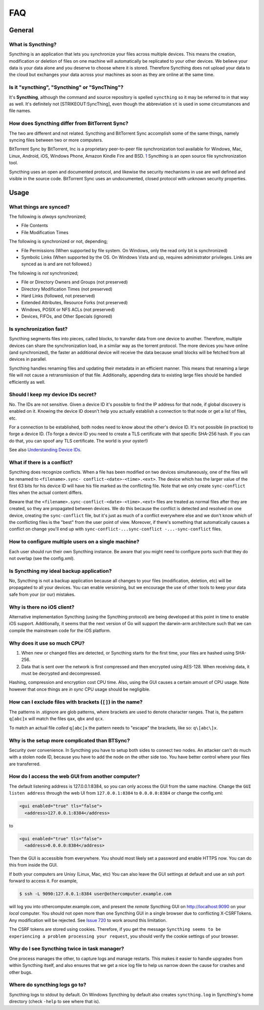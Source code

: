 FAQ
===

General
-------

What is Syncthing?
~~~~~~~~~~~~~~~~~~

Syncthing is an application that lets you synchronize your files across
multiple devices. This means the creation, modification or deletion of
files on one machine will automatically be replicated to your other
devices. We believe your data is your data alone and you deserve to
choose where it is stored. Therefore Syncthing does not upload your data
to the cloud but exchanges your data across your machines as soon as
they are online at the same time.

Is it "syncthing", "Syncthing" or "SyncThing"?
~~~~~~~~~~~~~~~~~~~~~~~~~~~~~~~~~~~~~~~~~~~~~~

It's **Syncthing**, although the command and source repository is
spelled ``syncthing`` so it may be referred to in that way as well. It's
definitely not [STRIKEOUT:SyncThing], even though the abbreviation
``st`` is used in some circumstances and file names.

How does Syncthing differ from BitTorrent Sync?
~~~~~~~~~~~~~~~~~~~~~~~~~~~~~~~~~~~~~~~~~~~~~~~

The two are different and not related. Syncthing and BitTorrent Sync
accomplish some of the same things, namely syncing files between two or
more computers.

BitTorrent Sync by BitTorrent, Inc is a proprietary peer-to-peer file
synchronization tool available for Windows, Mac, Linux, Android, iOS,
Windows Phone, Amazon Kindle Fire and BSD.
`1 <http://en.wikipedia.org/wiki/BitTorrent_Sync>`__ Syncthing is an
open source file synchronization tool.

Syncthing uses an open and documented protocol, and likewise the
security mechanisms in use are well defined and visible in the source
code. BitTorrent Sync uses an undocumented, closed protocol with unknown
security properties.

Usage
-----

What things are synced?
~~~~~~~~~~~~~~~~~~~~~~~

The following is *always* synchronized;

-  File Contents
-  File Modification Times

The following is synchronized or not, depending;

-  File Permissions (When supported by file system. On Windows, only the
   read only bit is synchronized)
-  Symbolic Links (When supported by the OS. On Windows Vista and up,
   requires administrator privileges. Links are synced as is and are not
   followed.)

The following is *not* synchronized;

-  File or Directory Owners and Groups (not preserved)
-  Directory Modification Times (not preserved)
-  Hard Links (followed, not preserved)
-  Extended Attributes, Resource Forks (not preserved)
-  Windows, POSIX or NFS ACLs (not preserved)
-  Devices, FIFOs, and Other Specials (ignored)

Is synchronization fast?
~~~~~~~~~~~~~~~~~~~~~~~~

Syncthing segments files into pieces, called blocks, to transfer data
from one device to another. Therefore, multiple devices can share the
synchronization load, in a similar way as the torrent protocol. The more
devices you have online (and synchronized), the faster an additional
device will receive the data because small blocks will be fetched from
all devices in parallel.

Syncthing handles renaming files and updating their metadata in an
efficient manner. This means that renaming a large file will not cause a
retransmission of that file. Additionally, appending data to existing
large files should be handled efficiently as well.

Should I keep my device IDs secret?
~~~~~~~~~~~~~~~~~~~~~~~~~~~~~~~~~~~

No. The IDs are not sensitive. Given a device ID it's possible to find
the IP address for that node, if global discovery is enabled on it.
Knowing the device ID doesn't help you actually establish a connection
to that node or get a list of files, etc.

For a connection to be established, both nodes need to know about the
other's device ID. It's not possible (in practice) to forge a device ID.
(To forge a device ID you need to create a TLS certificate with that
specific SHA-256 hash. If you can do that, you can spoof any TLS
certificate. The world is your oyster!)

See also `Understanding Device
IDs <http://docs.syncthing.net/dev/device-ids.html>`__.

What if there is a conflict?
~~~~~~~~~~~~~~~~~~~~~~~~~~~~

Syncthing does recognize conflicts. When a file has been modified on two
devices simultaneously, one of the files will be renamed to
``<filename>.sync- conflict-<date>-<time>.<ext>``. The device which has
the larger value of the first 63 bits for his device ID will have his
file marked as the conflicting file. Note that we only create
``sync-conflict`` files when the actual content differs.

Beware that the ``<filename>.sync-conflict-<date>-<time>.<ext>`` files
are treated as normal files after they are created, so they are
propagated between devices. We do this because the conflict is detected
and resolved on one device, creating the ``sync-conflict`` file, but
it's just as much of a conflict everywhere else and we don't know which
of the conflicting files is the "best" from the user point of view.
Moreover, if there's something that automatically causes a conflict on
change you'll end up with
``sync-conflict-...sync-conflict -...-sync-conflict`` files.

How to configure multiple users on a single machine?
~~~~~~~~~~~~~~~~~~~~~~~~~~~~~~~~~~~~~~~~~~~~~~~~~~~~

Each user should run their own Syncthing instance. Be aware that you
might need to configure ports such that they do not overlap (see the
config.xml).

Is Syncthing my ideal backup application?
~~~~~~~~~~~~~~~~~~~~~~~~~~~~~~~~~~~~~~~~~

No, Syncthing is not a backup application because all changes to your
files (modification, deletion, etc) will be propagated to all your
devices. You can enable versioning, but we encourage the use of other
tools to keep your data safe from your (or our) mistakes.

Why is there no iOS client?
~~~~~~~~~~~~~~~~~~~~~~~~~~~

Alternative implementation Syncthing (using the Syncthing protocol) are
being developed at this point in time to enable iOS support.
Additionally, it seems that the next version of Go will support the
darwin-arm architecture such that we can compile the mainstream code for
the iOS platform.

Why does it use so much CPU?
~~~~~~~~~~~~~~~~~~~~~~~~~~~~

1. When new or changed files are detected, or Syncthing starts for the
   first time, your files are hashed using SHA-256.

2. Data that is sent over the network is first compressed and then
   encrypted using AES-128. When receiving data, it must be decrypted
   and decompressed.

Hashing, compression and encryption cost CPU time. Also, using the GUI
causes a certain amount of CPU usage. Note however that once things are
*in sync* CPU usage should be negligible.

How can I exclude files with brackets (``[]``) in the name?
~~~~~~~~~~~~~~~~~~~~~~~~~~~~~~~~~~~~~~~~~~~~~~~~~~~~~~~~~~~

The patterns in .stignore are glob patterns, where brackets are used to
denote character ranges. That is, the pattern ``q[abc]x`` will match the
files ``qax``, ``qbx`` and ``qcx``.

To match an actual file *called* ``q[abc]x`` the pattern needs to
"escape" the brackets, like so: ``q\[abc\]x``.

Why is the setup more complicated than BTSync?
~~~~~~~~~~~~~~~~~~~~~~~~~~~~~~~~~~~~~~~~~~~~~~

Security over convenience. In Syncthing you have to setup both sides to
connect two nodes. An attacker can't do much with a stolen node ID,
because you have to add the node on the other side too. You have better
control where your files are transferred.

How do I access the web GUI from another computer?
~~~~~~~~~~~~~~~~~~~~~~~~~~~~~~~~~~~~~~~~~~~~~~~~~~

The default listening address is 127.0.0.1:8384, so you can only access
the GUI from the same machine. Change the ``GUI listen address`` through
the web UI from ``127.0.0.1:8384`` to ``0.0.0.0:8384`` or change the
config.xml:

.. code:: xml

    <gui enabled="true" tls="false">
      <address>127.0.0.1:8384</address>

to

.. code:: xml

    <gui enabled="true" tls="false">
      <address>0.0.0.0:8384</address>

Then the GUI is accessible from everywhere. You should most likely set a
password and enable HTTPS now. You can do this from inside the GUI.

If both your computers are Unixy (Linux, Mac, etc) You can also leave
the GUI settings at default and use an ssh port forward to access it.
For example,

.. code:: bash

    $ ssh -L 9090:127.0.0.1:8384 user@othercomputer.example.com

will log you into othercomputer.example.com, and present the *remote*
Syncthing GUI on http://localhost:9090 on your *local* computer. You
should not open more than one Syncthing GUI in a single browser due to
conflicting X-CSRFTokens. Any modification will be rejected. See `Issue
720 <https://github.com/syncthing/syncthing/issues/720#issuecomment-58159631>`__
to work around this limitation.

The CSRF tokens are stored using cookies. Therefore, if you get the
message
``Syncthing seems to be experiencing a problem processing your request``,
you should verify the cookie settings of your browser.

Why do I see Syncthing twice in task manager?
~~~~~~~~~~~~~~~~~~~~~~~~~~~~~~~~~~~~~~~~~~~~~

One process manages the other, to capture logs and manage restarts. This
makes it easier to handle upgrades from within Syncthing itself, and
also ensures that we get a nice log file to help us narrow down the
cause for crashes and other bugs.

Where do syncthing logs go to?
~~~~~~~~~~~~~~~~~~~~~~~~~~~~~~

Syncthing logs to stdout by default. On Windows Syncthing by default
also creates ``syncthing.log`` in Syncthing's home directory (check
``-help`` to see where that is).
